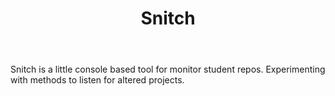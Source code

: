 #+TITLE: Snitch
Snitch is a little console based tool for monitor student repos. Experimenting with methods to listen for altered projects.
